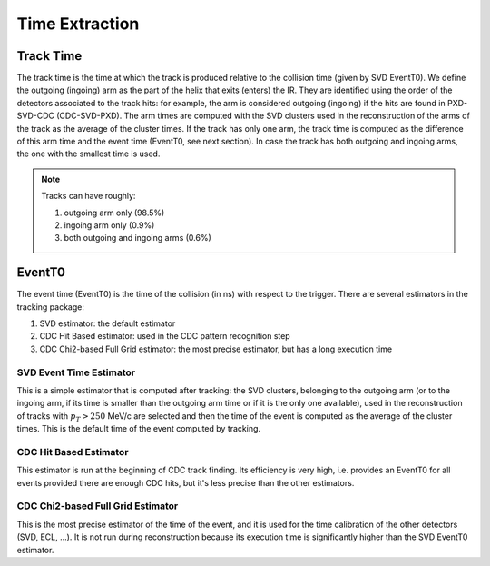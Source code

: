 .. _tracking_eventTimeExtraction: 

Time Extraction
=====================

Track Time
----------
The track time is the time at which the track is produced relative to the collision time (given by SVD EventT0).
We define the outgoing (ingoing) arm as the part of the helix that exits (enters) the IR. 
They are identified using the order of the detectors associated to the track hits:
for example, the arm is considered outgoing (ingoing) if the hits are found in PXD-SVD-CDC 
(CDC-SVD-PXD). The arm times are computed with the SVD clusters used in the reconstruction of 
the arms of the track as the average of the cluster times.
If the track has only one arm, the track time is computed as the difference of this arm time and the event 
time (EventT0, see next section). 
In case the track has both outgoing and ingoing arms, the one with the smallest time is used.

.. note::
   Tracks can have roughly:

   #. outgoing arm only (98.5%)

   #. ingoing arm only (0.9%)

   #. both outgoing and ingoing arms (0.6%) 
   

EventT0
-------
  
The event time (EventT0) is the time of the collision (in ns) with respect to the trigger.
There are several estimators in the tracking package:

#. SVD estimator: the default estimator

#. CDC Hit Based estimator: used in the CDC pattern recognition step

#. CDC Chi2-based Full Grid estimator: the most precise estimator, but has a long execution time

SVD Event Time Estimator
^^^^^^^^^^^^^^^^^^^^^^^^
This is a simple estimator that is computed after tracking: the SVD clusters, belonging to the 
outgoing arm (or to the ingoing arm, if its time is smaller than the outgoing arm time or if it 
is the only one available), used in the reconstruction of tracks with :math:`p_T > 250` MeV/c 
are selected and then the time of the event is computed as the average of the cluster times. This 
is the default time of the event computed by tracking.

CDC Hit Based Estimator
^^^^^^^^^^^^^^^^^^^^^^^
This estimator is run at the beginning of CDC track finding. Its efficiency is very high,
i.e. provides an EventT0 for all events provided there are enough CDC hits, but it's less
precise than the other estimators.

CDC Chi2-based Full Grid Estimator
^^^^^^^^^^^^^^^^^^^^^^^^^^^^^^^^^^
This is the most precise estimator of the time of the event, and it is used for the time calibration 
of the other detectors (SVD, ECL, ...). It is not run during reconstruction because
its execution time is significantly higher than the SVD EventT0 estimator.

